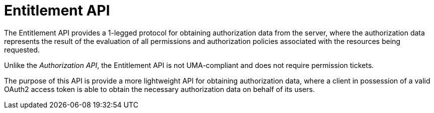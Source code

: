 [[_service_entitlement_api]]
= Entitlement API

The Entitlement API provides a 1-legged protocol for obtaining authorization data from the server, where the authorization data
represents the result of the evaluation of all permissions and authorization policies associated with the resources being requested.

Unlike the _Authorization API_, the Entitlement API is not UMA-compliant and does not require permission tickets.

The purpose of this API is provide a more lightweight API for obtaining authorization data, where a client in possession of a valid
OAuth2 access token is able to obtain the necessary authorization data on behalf of its users.
